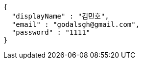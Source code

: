 [source,options="nowrap"]
----
{
  "displayName" : "김민호",
  "email" : "godalsgh@gmail.com",
  "password" : "1111"
}
----
